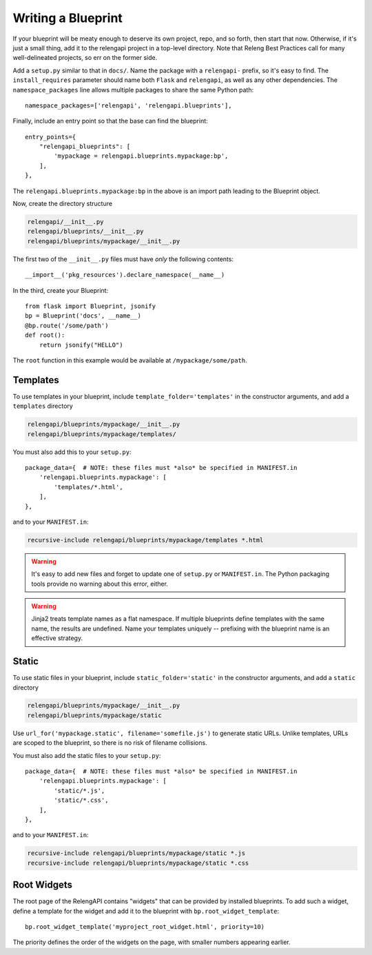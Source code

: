 Writing a Blueprint
===================

If your blueprint will be meaty enough to deserve its own project, repo, and so forth, then start that now.
Otherwise, if it's just a small thing, add it to the relengapi project in a top-level directory.
Note that Releng Best Practices call for many well-delineated projects, so err on the former side.

Add a ``setup.py`` similar to that in ``docs/``.
Name the package with a ``relengapi-`` prefix, so it's easy to find.
The ``install_requires`` parameter should name both ``Flask`` and ``relengapi``, as well as any other dependencies.
The ``namespace_packages`` line allows multiple packages to share the same Python path::

    namespace_packages=['relengapi', 'relengapi.blueprints'],

Finally, include an entry point so that the base can find the blueprint::

    entry_points={
        "relengapi_blueprints": [
            'mypackage = relengapi.blueprints.mypackage:bp',
        ],
    },

The ``relengapi.blueprints.mypackage:bp`` in the above is an import path leading to the Blueprint object.

Now, create the directory structure

.. code-block:: none

    relengapi/__init__.py
    relengapi/blueprints/__init__.py
    relengapi/blueprints/mypackage/__init__.py

The first two of the ``__init__.py`` files must have *only* the following contents::

    __import__('pkg_resources').declare_namespace(__name__)

In the third, create your Blueprint::

    from flask import Blueprint, jsonify
    bp = Blueprint('docs', __name__)
    @bp.route('/some/path')
    def root():
        return jsonify("HELLO")

The ``root`` function in this example would be available at ``/mypackage/some/path``.  

Templates
---------

To use templates in your blueprint, include ``template_folder='templates'`` in the constructor arguments, and add a ``templates`` directory

.. code-block:: none

    relengapi/blueprints/mypackage/__init__.py
    relengapi/blueprints/mypackage/templates/

You must also add this to your ``setup.py``::

    package_data={  # NOTE: these files must *also* be specified in MANIFEST.in
        'relengapi.blueprints.mypackage': [
            'templates/*.html',
        ],
    },

and to your ``MANIFEST.in``:

.. code-block:: none

    recursive-include relengapi/blueprints/mypackage/templates *.html

.. warning::

    It's easy to add new files and forget to update one of ``setup.py`` or ``MANIFEST.in``.
    The Python packaging tools provide no warning about this error, either.

.. warning::

    Jinja2 treats template names as a flat namespace.
    If multiple blueprints define templates with the same name, the results are undefined.
    Name your templates uniquely -- prefixing with the blueprint name is an effective strategy.

Static
------

To use static files in your blueprint, include ``static_folder='static'`` in the constructor arguments, and add a ``static`` directory

.. code-block:: none

    relengapi/blueprints/mypackage/__init__.py
    relengapi/blueprints/mypackage/static

Use ``url_for('mypackage.static', filename='somefile.js')`` to generate static URLs.
Unlike templates, URLs are scoped to the blueprint, so there is no risk of filename collisions.

You must also add the static files to your ``setup.py``::

    package_data={  # NOTE: these files must *also* be specified in MANIFEST.in
        'relengapi.blueprints.mypackage': [
            'static/*.js',
            'static/*.css',
        ],
    },

and to your ``MANIFEST.in``:

.. code-block:: none

    recursive-include relengapi/blueprints/mypackage/static *.js
    recursive-include relengapi/blueprints/mypackage/static *.css


Root Widgets
------------

The root page of the RelengAPI contains "widgets" that can be provided by installed blueprints.
To add such a widget, define a template for the widget and add it to the blueprint with ``bp.root_widget_template``::

    bp.root_widget_template('myproject_root_widget.html', priority=10)

The priority defines the order of the widgets on the page, with smaller numbers appearing earlier.
